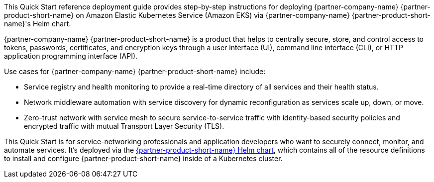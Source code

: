 // Replace the content in <>
// Identify your target audience and explain how/why they would use this Quick Start.
// Avoid borrowing text from third-party websites (copying text from AWS service documentation is fine). Also, avoid
// marketing-speak, focusing instead on the technical aspect.


This Quick Start reference deployment guide provides step-by-step instructions for deploying {partner-company-name} {partner-product-short-name} on Amazon Elastic Kubernetes Service (Amazon EKS) via {partner-company-name} {partner-product-short-name}'s Helm chart.

{partner-company-name} {partner-product-short-name} is a product that helps to centrally secure, store, and control access to tokens, passwords, certificates, and encryption keys through a user interface (UI), command line interface (CLI), or HTTP application programming interface (API).

Use cases for {partner-company-name} {partner-product-short-name} include:

* Service registry and health monitoring to provide a real-time directory of all services and their health status.
* Network middleware automation with service discovery for dynamic reconfiguration as services scale up, down, or move.
* Zero-trust network with service mesh to secure service-to-service traffic with identity-based security policies and encrypted traffic with mutual Transport Layer Security (TLS).

This Quick Start is for service-networking professionals and application developers who want to securely connect, monitor, and automate services. It's deployed via the
https://github.com/hashicorp/consul-helm[{partner-product-short-name} Helm chart^],
which contains all of the resource definitions to install and configure {partner-product-short-name} inside of a Kubernetes cluster.